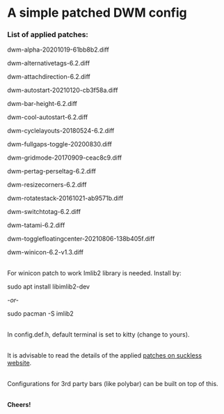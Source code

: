 * A simple patched DWM config

*** List of applied patches:

dwm-alpha-20201019-61bb8b2.diff

dwm-alternativetags-6.2.diff

dwm-attachdirection-6.2.diff

dwm-autostart-20210120-cb3f58a.diff

dwm-bar-height-6.2.diff

dwm-cool-autostart-6.2.diff

dwm-cyclelayouts-20180524-6.2.diff

dwm-fullgaps-toggle-20200830.diff

dwm-gridmode-20170909-ceac8c9.diff

dwm-pertag-perseltag-6.2.diff

dwm-resizecorners-6.2.diff

dwm-rotatestack-20161021-ab9571b.diff

dwm-switchtotag-6.2.diff

dwm-tatami-6.2.diff

dwm-togglefloatingcenter-20210806-138b405f.diff

dwm-winicon-6.2-v1.3.diff

\\
For winicon patch to work Imlib2 library is needed. Install by:

sudo apt install libimlib2-dev

/-or-/

sudo pacman -S imlib2

\\
In config.def.h, default terminal is set to kitty (change to yours).

\\
It is advisable to read the details of the applied [[https://dwm.suckless.org/patches/][patches on suckless website]].

\\
Configurations for 3rd party bars (like polybar) can be built on top of this.

\\
*Cheers!*
